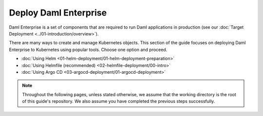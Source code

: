 .. Copyright (c) 2023 Digital Asset (Switzerland) GmbH and/or its affiliates. All rights reserved.
.. SPDX-License-Identifier: Apache-2.0

Deploy Daml Enterprise
######################

Daml Enterprise is a set of components that are required to run Daml applications in production (see our :doc:`Target Deployment <../01-introduction/overview>`).

There are many ways to create and manage Kubernetes objects. This section of the guide focuses on deploying Daml Enterprise to Kubernetes using popular tools. Choose one option and proceed.

* :doc:`Using Helm <01-helm-deployment/01-helm-deployment-preparation>`
* :doc:`Using Helmfile (recommended) <02-helmfile-deployment/00-intro>`
* :doc:`Using Argo CD <03-argocd-deployment/01-argocd-deployment>`

.. note::
   Throughout the following pages, unless stated otherwise, we assume that the working directory is the root of this guide's repository. We also assume you have completed the previous steps successfully.
